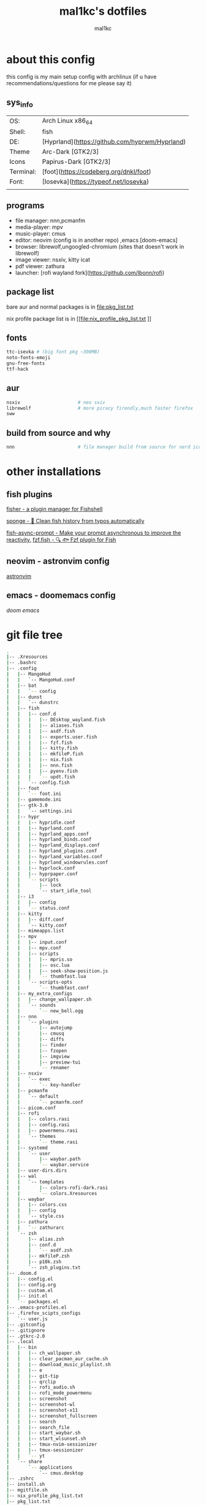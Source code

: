 #+title: mal1kc's dotfiles
#+author: mal1kc

* about this config

this config is my main setup config with archlinux
(if u have recommendations/questions for me please say it)

** sys_info
|           |                                                                                            |
|-----------|--------------------------------------------------------------------------------------------|
| OS:       | Arch Linux x86_64                                                                          |
| Shell:    | fish                                                                                       |
| DE:       | [Hyprland](https://github.com/hyprwm/Hyprland)                                             |
| Theme     | Arc-Dark [GTK2/3]                                                                          |
| Icons     | Papirus-Dark [GTK2/3]                                                                      |
| Terminal: | [foot](https://codeberg.org/dnkl/foot)                                          |
| Font:     | [Iosevka](https://typeof.net/Iosevka)                                                      |
|           |                                                                                            |

** programs

+ file manager: nnn,pcmanfm
+ media-player: mpv
+ music-player: cmus
+ editor: neovim (config is in another repo) ,emacs [doom-emacs]
+ browser: librewolf,ungoogled-chromium (sites that doesn't work in librewolf)
+ image viewer: nsxiv, kitty icat
+ pdf viewer: zathura
+ launcher: [rofi wayland fork](https://github.com/lbonn/rofi)

** package list

bare aur and normal packages is in [[file:pkg_list.txt]]

nix profile package list is in [[file:nix_profile_pkg_list.txt
]]
** fonts

#+begin_src bash
ttc-isevka # (big font pkg ~300MB)
noto-fonts-emoji
gnu-free-fonts
ttf-hack
#+end_src

** aur

#+begin_src bash
nsxiv                     # neo sxiv
librewolf                 # more piracy firendly,much faster firefox
sww
#+end_src
** build from source and why

#+begin_src bash
nnn                       # file manager build from source for nerd icons
#+end_src

* other installations
** fish plugins
[[https://github.com/jorgebucaran/fisher][fisher - a plugin manager for Fishshell]]

[[https://github.com/meaningful-ooo/sponge][sponge - 🧽 Clean fish history from typos automatically]]

[[https://github.com/acomagu/fish-async-prompt][fish-async-prompt - Make your prompt asynchronous to improve the reactivity.]]
[[https://github.com/PatrickF1/fzf.fish][fzf.fish - 🔍 🐟 Fzf plugin for Fish]]
** neovim - astronvim config
[[https://astronvim.com/][astronvim]]
** emacs - doomemacs config
[[doomemacs.org][doom emacs]]

* git file tree
#+begin_comment
git ls-files | tree --fromfile
#+end_comment


#+begin_src bash
.
|-- .Xresources
|-- .bashrc
|-- .config
|   |-- MangoHud
|   |   `-- MangoHud.conf
|   |-- bat
|   |   `-- config
|   |-- dunst
|   |   `-- dunstrc
|   |-- fish
|   |   |-- conf.d
|   |   |   |-- DEsktop_wayland.fish
|   |   |   |-- aliases.fish
|   |   |   |-- asdf.fish
|   |   |   |-- exports.user.fish
|   |   |   |-- fzf.fish
|   |   |   |-- kitty.fish
|   |   |   |-- mkfileP.fish
|   |   |   |-- nix.fish
|   |   |   |-- nnn.fish
|   |   |   |-- pyenv.fish
|   |   |   `-- updt.fish
|   |   `-- config.fish
|   |-- foot
|   |   `-- foot.ini
|   |-- gamemode.ini
|   |-- gtk-3.0
|   |   `-- settings.ini
|   |-- hypr
|   |   |-- hypridle.conf
|   |   |-- hyprland.conf
|   |   |-- hyprland_apps.conf
|   |   |-- hyprland_binds.conf
|   |   |-- hyprland_displays.conf
|   |   |-- hyprland_plugins.conf
|   |   |-- hyprland_variables.conf
|   |   |-- hyprland_windowrules.conf
|   |   |-- hyprlock.conf
|   |   |-- hyprpaper.conf
|   |   `-- scripts
|   |       |-- lock
|   |       `-- start_idle_tool
|   |-- i3
|   |   |-- config
|   |   `-- status.conf
|   |-- kitty
|   |   |-- diff.conf
|   |   `-- kitty.conf
|   |-- mimeapps.list
|   |-- mpv
|   |   |-- input.conf
|   |   |-- mpv.conf
|   |   |-- scripts
|   |   |   |-- mpris.so
|   |   |   |-- osc.lua
|   |   |   |-- seek-show-position.js
|   |   |   `-- thumbfast.lua
|   |   `-- scripts-opts
|   |       `-- thumbfast.conf
|   |-- my_extra_configs
|   |   |-- change_wallpaper.sh
|   |   `-- sounds
|   |       `-- new_bell.ogg
|   |-- nnn
|   |   `-- plugins
|   |       |-- autojump
|   |       |-- cmusq
|   |       |-- diffs
|   |       |-- finder
|   |       |-- fzopen
|   |       |-- imgview
|   |       |-- preview-tui
|   |       `-- renamer
|   |-- nsxiv
|   |   `-- exec
|   |       `-- key-handler
|   |-- pcmanfm
|   |   `-- default
|   |       `-- pcmanfm.conf
|   |-- picom.conf
|   |-- rofi
|   |   |-- colors.rasi
|   |   |-- config.rasi
|   |   |-- powermenu.rasi
|   |   `-- themes
|   |       `-- theme.rasi
|   |-- systemd
|   |   `-- user
|   |       |-- waybar.path
|   |       `-- waybar.service
|   |-- user-dirs.dirs
|   |-- wal
|   |   `-- templates
|   |       |-- colors-rofi-dark.rasi
|   |       `-- colors.Xresources
|   |-- waybar
|   |   |-- colors.css
|   |   |-- config
|   |   `-- style.css
|   |-- zathura
|   |   `-- zathurarc
|   `-- zsh
|       |-- alias.zsh
|       |-- conf.d
|       |   `-- asdf.zsh
|       |-- mkfileP.zsh
|       |-- p10k.zsh
|       `-- zsh_plugins.txt
|-- .doom.d
|   |-- config.el
|   |-- config.org
|   |-- custom.el
|   |-- init.el
|   `-- packages.el
|-- .emacs-profiles.el
|-- .firefox_scipts_configs
|   `-- user.js
|-- .gitconfig
|-- .gitignore
|-- .gtkrc-2.0
|-- .local
|   |-- bin
|   |   |-- ch_wallpaper.sh
|   |   |-- clear_pacman_aur_cache.sh
|   |   |-- download_music_playlist.sh
|   |   |-- e
|   |   |-- git-tip
|   |   |-- qrclip
|   |   |-- rofi_audio.sh
|   |   |-- rofi_mode_powermenu
|   |   |-- screenshot
|   |   |-- screenshot-wl
|   |   |-- screenshot-x11
|   |   |-- screenshot_fullscreen
|   |   |-- search
|   |   |-- search_file
|   |   |-- start_waybar.sh
|   |   |-- start_wlsunset.sh
|   |   |-- tmux-nvim-sessionizer
|   |   |-- tmux-sessionizer
|   |   `-- yt
|   `-- share
|       `-- applications
|           `-- cmus.desktop
|-- .zshrc
|-- install.sh
|-- mgitfile.sh
|-- nix_profile_pkg_list.txt
|-- pkg_list.txt
|-- readme.org
`-- scripts
    |-- create-github-repo.py
    |-- load_tokens.py
    `-- system_hardware_info.py

41 directories, 114 files
#+end_src

* TODOs

+ try other notification daemons
  + if change happens convert *dunstify* lines to *notify* in *scripts*
   #+begin_comment
        git grep "dunstify"
   #+end_comment
+ revisit zsh and update zsh config
* images gallery

images are in diffrent branch

[[file:../dotfiles_screenshots/screenshot1.png]]
[[file:../dotfiles_screenshots/screenshot2.png]]
[[file:../dotfiles_screenshots/screenshot3.png]]
[[file:../dotfiles_screenshots/screenshot4.png]]
